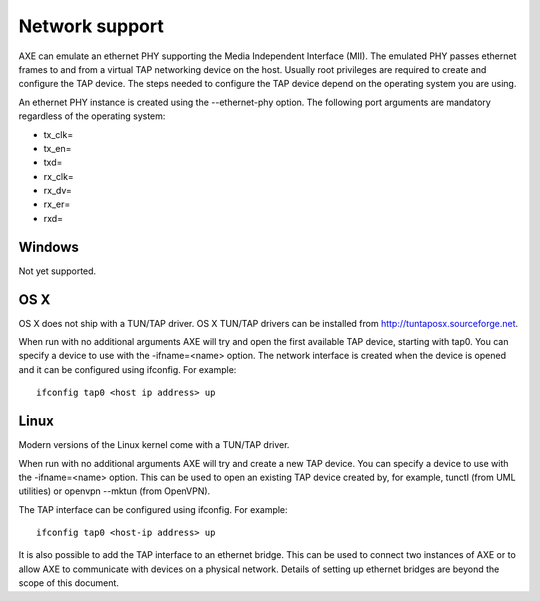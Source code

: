 Network support
...............

AXE can emulate an ethernet PHY supporting the Media Independent Interface
(MII). The emulated PHY passes ethernet frames to and from a virtual TAP
networking device on the host. Usually root privileges are required to create
and configure the TAP device. The steps needed to configure the TAP device
depend on the operating system you are using.

An ethernet PHY instance is created using the --ethernet-phy option. The
following port arguments are mandatory regardless of the operating system:

* tx_clk=
* tx_en=
* txd=
* rx_clk=
* rx_dv=
* rx_er=
* rxd=

Windows
=======

Not yet supported.

OS X
====
OS X does not ship with a TUN/TAP driver. OS X TUN/TAP drivers can be
installed from http://tuntaposx.sourceforge.net.

When run with no additional arguments AXE will try and open the first
available TAP device, starting with tap0. You can specify a device to use
with the -ifname=<name> option. The network interface is created when the
device is opened and it can be configured using ifconfig. For example::

  ifconfig tap0 <host ip address> up

Linux
=====
Modern versions of the Linux kernel come with a TUN/TAP driver.

When run with no additional arguments AXE will try and create a new TAP
device. You can specify a device to use with the -ifname=<name> option. This
can be used to open an existing TAP device created by, for example,
tunctl (from UML utilities) or openvpn --mktun (from OpenVPN).

The TAP interface can be configured using ifconfig. For example::

  ifconfig tap0 <host-ip address> up

It is also possible to add the TAP interface to an ethernet bridge. This can
be used to connect two instances of AXE or to allow AXE to communicate with
devices on a physical network. Details of setting up ethernet bridges are
beyond the scope of this document.
